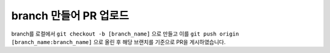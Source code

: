=======================
branch 만들어 PR 업로드
=======================

branch를 로컬에서 ``git checkout -b [branch_name]`` 으로 만들고
이를 ``git push origin [branch_name:branch_name]`` 으로 올린 후
해당 브랜치를 기준으로 PR을 게시하였습니다.

